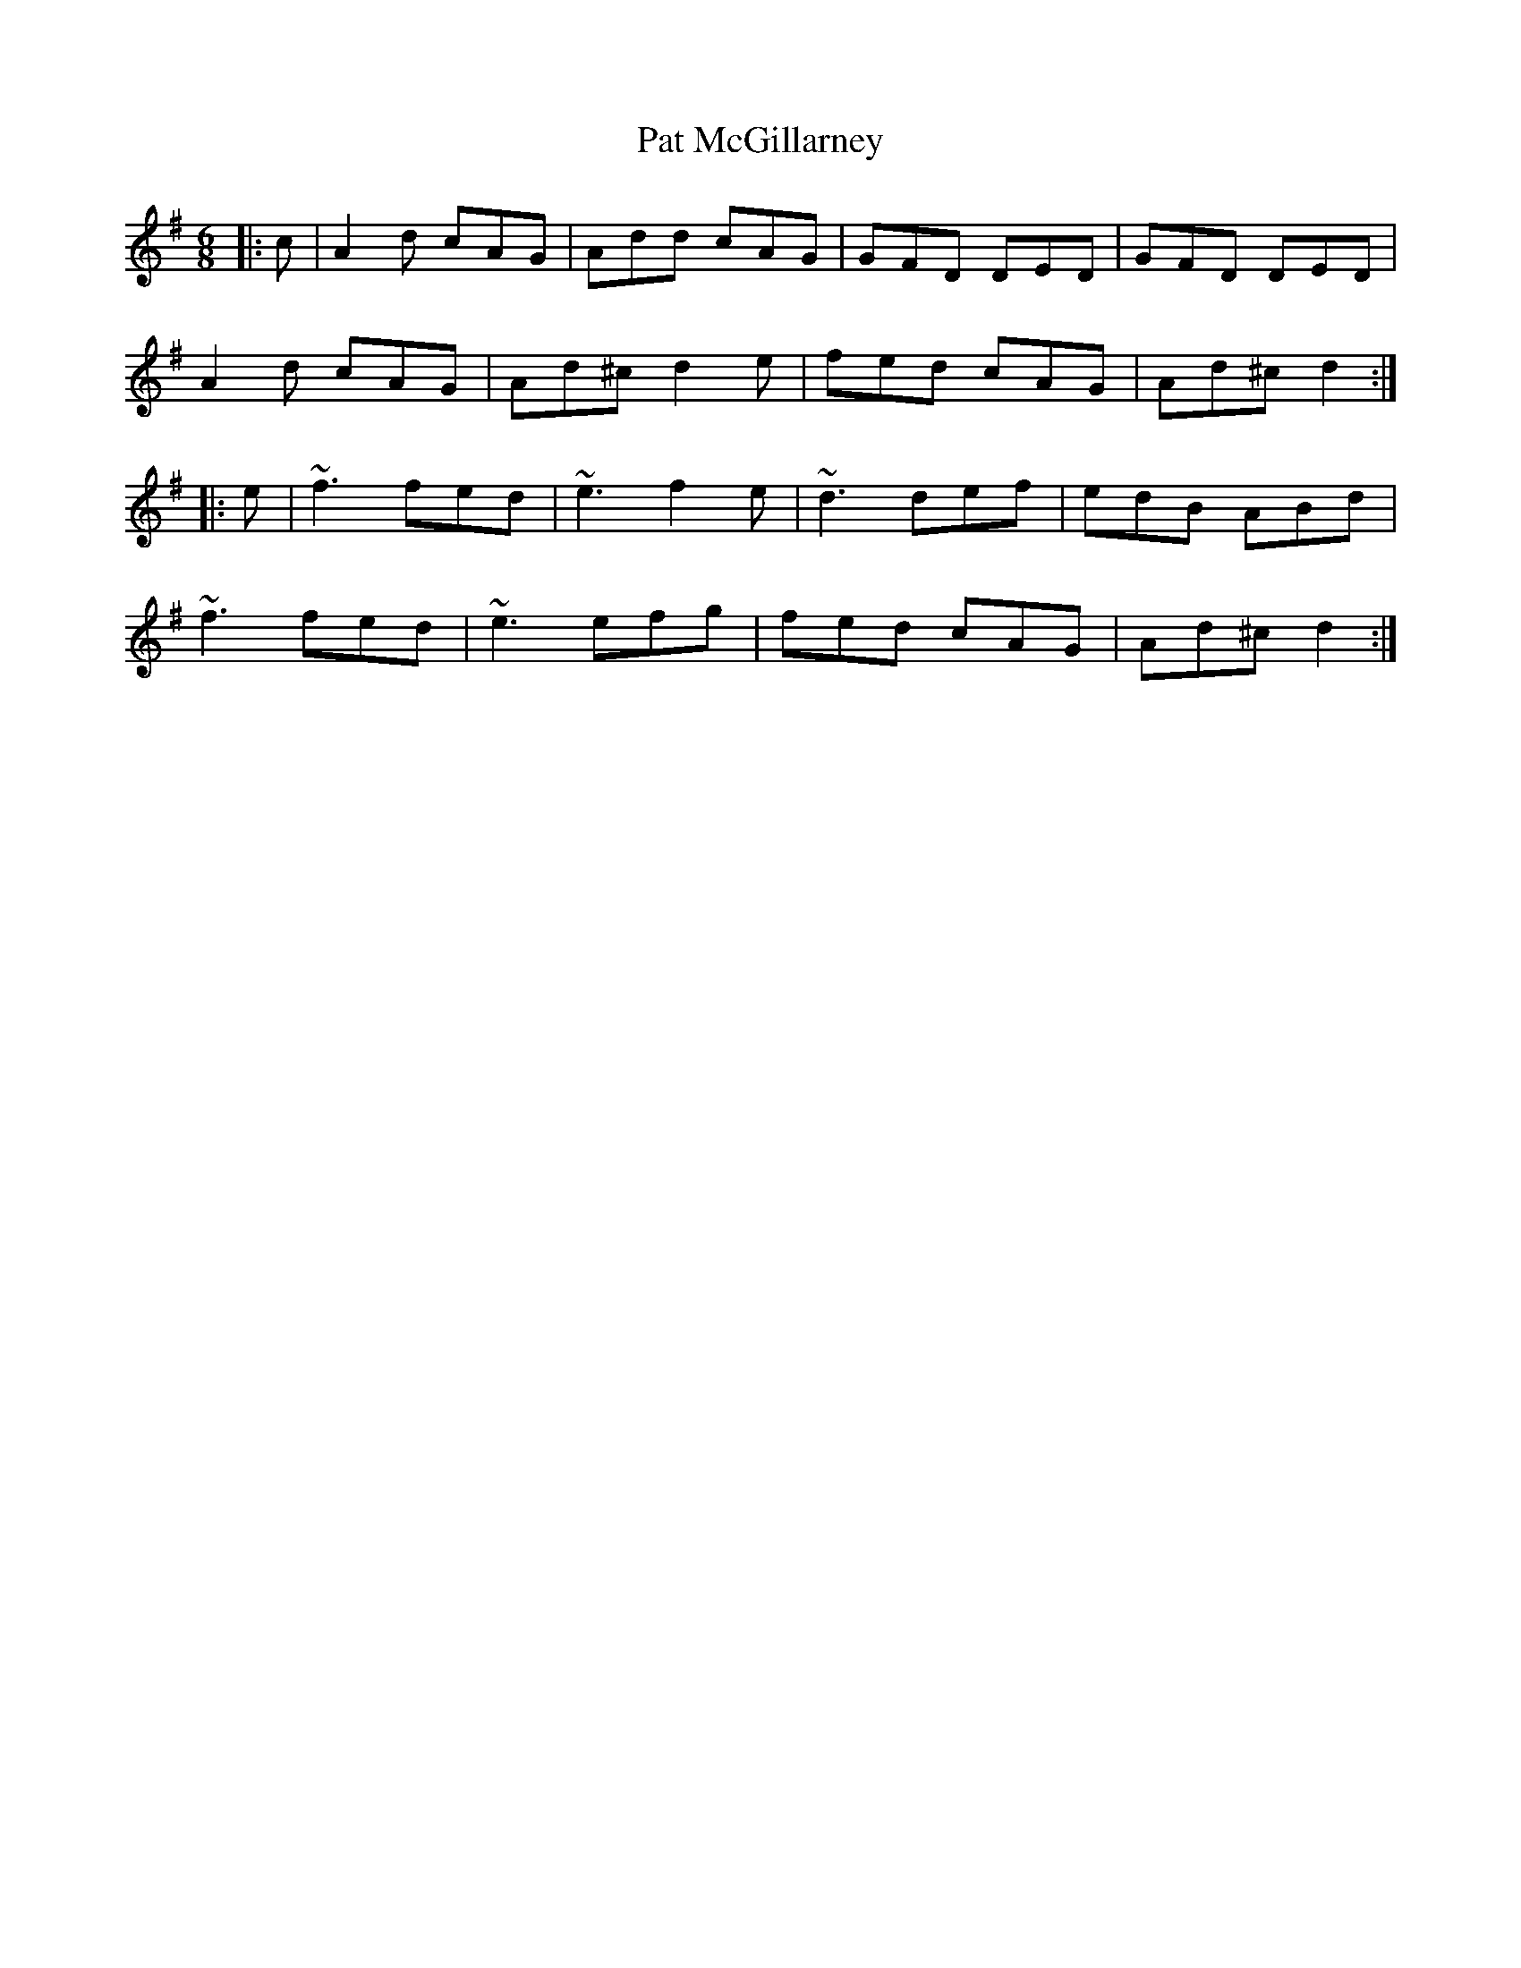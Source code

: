 X: 31737
T: Pat McGillarney
R: jig
M: 6/8
K: Dmixolydian
|:c|A2d cAG|Add cAG|GFD DED|GFD DED|
A2d cAG|Ad^c d2e|fed cAG|Ad^c d2:|
|:e|~f3 fed|~e3 f2e|~d3 def|edB ABd|
~f3 fed|~e3 efg|fed cAG|Ad^c d2:|

